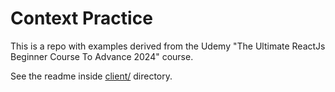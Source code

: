 * Context Practice

  This is a repo with examples derived from the Udemy "The Ultimate ReactJs Beginner Course To Advance 2024" course.

  See the readme inside [[file:client/README.md][client/]] directory.
